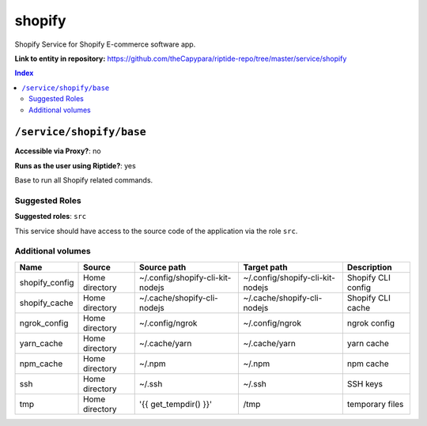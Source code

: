 .. AUTO-GENERATED, SEE README_CONTRIBUTORS. DO NOT EDIT.

shopify
=======

Shopify Service for Shopify E-commerce software app.

**Link to entity in repository:** `<https://github.com/theCapypara/riptide-repo/tree/master/service/shopify>`_

..  contents:: Index
    :depth: 2

``/service/shopify/base``
-------------------------

**Accessible via Proxy?**: no

**Runs as the user using Riptide?**: yes

Base to run all Shopify related commands.

Suggested Roles
~~~~~~~~~~~~~~~

**Suggested roles**: ``src``

This service should have access to the source code of the application via the role ``src``.

Additional volumes
~~~~~~~~~~~~~~~~~~

+----------------+----------------+----------------------------------+----------------------------------+--------------------+
| Name           | Source         | Source path                      | Target path                      | Description        |
+================+================+==================================+==================================+====================+
| shopify_config | Home directory | ~/.config/shopify-cli-kit-nodejs | ~/.config/shopify-cli-kit-nodejs | Shopify CLI config |
+----------------+----------------+----------------------------------+----------------------------------+--------------------+
| shopify_cache  | Home directory | ~/.cache/shopify-cli-nodejs      | ~/.cache/shopify-cli-nodejs      | Shopify CLI cache  |
+----------------+----------------+----------------------------------+----------------------------------+--------------------+
| ngrok_config   | Home directory | ~/.config/ngrok                  | ~/.config/ngrok                  | ngrok config       |
+----------------+----------------+----------------------------------+----------------------------------+--------------------+
| yarn_cache     | Home directory | ~/.cache/yarn                    | ~/.cache/yarn                    | yarn cache         |
+----------------+----------------+----------------------------------+----------------------------------+--------------------+
| npm_cache      | Home directory | ~/.npm                           | ~/.npm                           | npm cache          |
+----------------+----------------+----------------------------------+----------------------------------+--------------------+
| ssh            | Home directory | ~/.ssh                           | ~/.ssh                           | SSH keys           |
+----------------+----------------+----------------------------------+----------------------------------+--------------------+
| tmp            | Home directory | '{{ get_tempdir() }}'            | /tmp                             | temporary files    |
+----------------+----------------+----------------------------------+----------------------------------+--------------------+
